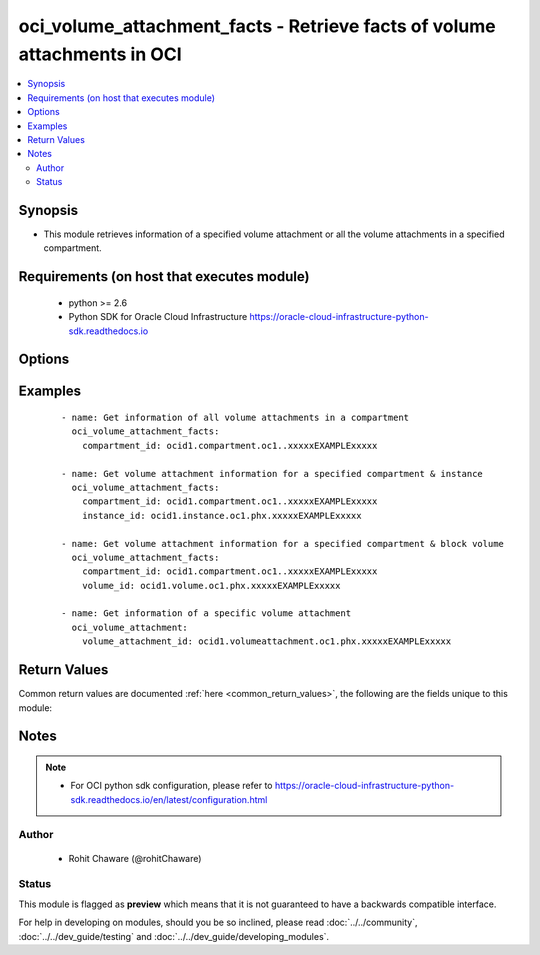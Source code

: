 .. _oci_volume_attachment_facts:


oci_volume_attachment_facts - Retrieve facts of volume attachments in OCI
+++++++++++++++++++++++++++++++++++++++++++++++++++++++++++++++++++++++++

.. versionadded:: 2.5




.. contents::
   :local:
   :depth: 2


Synopsis
--------


* This module retrieves information of a specified volume attachment or all the volume attachments in a specified compartment.



Requirements (on host that executes module)
-------------------------------------------

  * python >= 2.6
  * Python SDK for Oracle Cloud Infrastructure https://oracle-cloud-infrastructure-python-sdk.readthedocs.io



Options
-------

.. raw:: html

    <table border=1 cellpadding=4>

    <tr>
    <th class="head">parameter</th>
    <th class="head">required</th>
    <th class="head">default</th>
    <th class="head">choices</th>
    <th class="head">comments</th>
    </tr>

    <tr>
    <td>api_user<br/><div style="font-size: small;"></div></td>
    <td>no</td>
    <td></td>
    <td></td>
    <td>
        <div>The OCID of the user, on whose behalf, OCI APIs are invoked. If not set, then the value of the OCI_USER_OCID environment variable, if any, is used. This option is required if the user is not specified through a configuration file (See <code>config_file_location</code>). To get the user's OCID, please refer <a href='https://docs.us-phoenix-1.oraclecloud.com/Content/API/Concepts/apisigningkey.htm'>https://docs.us-phoenix-1.oraclecloud.com/Content/API/Concepts/apisigningkey.htm</a>.</div>
    </td>
    </tr>

    <tr>
    <td>api_user_fingerprint<br/><div style="font-size: small;"></div></td>
    <td>no</td>
    <td></td>
    <td></td>
    <td>
        <div>Fingerprint for the key pair being used. If not set, then the value of the OCI_USER_FINGERPRINT environment variable, if any, is used. This option is required if the key fingerprint is not specified through a configuration file (See <code>config_file_location</code>). To get the key pair's fingerprint value please refer <a href='https://docs.us-phoenix-1.oraclecloud.com/Content/API/Concepts/apisigningkey.htm'>https://docs.us-phoenix-1.oraclecloud.com/Content/API/Concepts/apisigningkey.htm</a>.</div>
    </td>
    </tr>

    <tr>
    <td>api_user_key_file<br/><div style="font-size: small;"></div></td>
    <td>no</td>
    <td></td>
    <td></td>
    <td>
        <div>Full path and filename of the private key (in PEM format). If not set, then the value of the OCI_USER_KEY_FILE variable, if any, is used. This option is required if the private key is not specified through a configuration file (See <code>config_file_location</code>). If the key is encrypted with a pass-phrase, the <code>api_user_key_pass_phrase</code> option must also be provided.</div>
    </td>
    </tr>

    <tr>
    <td>api_user_key_pass_phrase<br/><div style="font-size: small;"></div></td>
    <td>no</td>
    <td></td>
    <td></td>
    <td>
        <div>Passphrase used by the key referenced in <code>api_user_key_file</code>, if it is encrypted. If not set, then the value of the OCI_USER_KEY_PASS_PHRASE variable, if any, is used. This option is required if the key passphrase is not specified through a configuration file (See <code>config_file_location</code>).</div>
    </td>
    </tr>

    <tr>
    <td>compartment_id<br/><div style="font-size: small;"></div></td>
    <td>no</td>
    <td></td>
    <td></td>
    <td>
        <div>The OCID of the compartment. Required to get information of all the volume attachments in a specific compartment.</div>
    </td>
    </tr>

    <tr>
    <td>config_file_location<br/><div style="font-size: small;"></div></td>
    <td>no</td>
    <td></td>
    <td></td>
    <td>
        <div>Path to configuration file. If not set then the value of the OCI_CONFIG_FILE environment variable, if any, is used. Otherwise, defaults to ~/.oci/config.</div>
    </td>
    </tr>

    <tr>
    <td>config_profile_name<br/><div style="font-size: small;"></div></td>
    <td>no</td>
    <td></td>
    <td></td>
    <td>
        <div>The profile to load from the config file referenced by <code>config_file_location</code>. If not set, then the value of the OCI_CONFIG_PROFILE environment variable, if any, is used. Otherwise, defaults to the &quot;DEFAULT&quot; profile in <code>config_file_location</code>.</div>
    </td>
    </tr>

    <tr>
    <td>instance_id<br/><div style="font-size: small;"></div></td>
    <td>no</td>
    <td></td>
    <td></td>
    <td>
        <div>The OCID of the instance. Use <em>instance_id</em> with <em>compartment_id</em> to get volume attachment information related to <em>instance_id</em>.</div>
    </td>
    </tr>

    <tr>
    <td>region<br/><div style="font-size: small;"></div></td>
    <td>no</td>
    <td></td>
    <td></td>
    <td>
        <div>The Oracle Cloud Infrastructure region to use for all OCI API requests. If not set, then the value of the OCI_REGION variable, if any, is used. This option is required if the region is not specified through a configuration file (See <code>config_file_location</code>). Please refer to <a href='https://docs.us-phoenix-1.oraclecloud.com/Content/General/Concepts/regions.htm'>https://docs.us-phoenix-1.oraclecloud.com/Content/General/Concepts/regions.htm</a> for more information on OCI regions.</div>
    </td>
    </tr>

    <tr>
    <td>tenancy<br/><div style="font-size: small;"></div></td>
    <td>no</td>
    <td></td>
    <td></td>
    <td>
        <div>OCID of your tenancy. If not set, then the value of the OCI_TENANCY variable, if any, is used. This option is required if the tenancy OCID is not specified through a configuration file (See <code>config_file_location</code>). To get the tenancy OCID, please refer <a href='https://docs.us-phoenix-1.oraclecloud.com/Content/API/Concepts/apisigningkey.htm'>https://docs.us-phoenix-1.oraclecloud.com/Content/API/Concepts/apisigningkey.htm</a></div>
    </td>
    </tr>

    <tr>
    <td>volume_attachment_id<br/><div style="font-size: small;"></div></td>
    <td>no</td>
    <td></td>
    <td></td>
    <td>
        <div>The OCID of the volume attachment. Required to get information of a specific volume attachment.</div>
        </br><div style="font-size: small;">aliases: id</div>
    </td>
    </tr>

    <tr>
    <td>volume_id<br/><div style="font-size: small;"></div></td>
    <td>no</td>
    <td></td>
    <td></td>
    <td>
        <div>The OCID of the volume. Use <em>volume_id</em> with <em>compartment_id</em> to get volume attachment information related to <em>volume_id</em>.</div>
    </td>
    </tr>

    </table>
    </br>

Examples
--------

 ::

    
    - name: Get information of all volume attachments in a compartment
      oci_volume_attachment_facts:
        compartment_id: ocid1.compartment.oc1..xxxxxEXAMPLExxxxx

    - name: Get volume attachment information for a specified compartment & instance
      oci_volume_attachment_facts:
        compartment_id: ocid1.compartment.oc1..xxxxxEXAMPLExxxxx
        instance_id: ocid1.instance.oc1.phx.xxxxxEXAMPLExxxxx

    - name: Get volume attachment information for a specified compartment & block volume
      oci_volume_attachment_facts:
        compartment_id: ocid1.compartment.oc1..xxxxxEXAMPLExxxxx
        volume_id: ocid1.volume.oc1.phx.xxxxxEXAMPLExxxxx

    - name: Get information of a specific volume attachment
      oci_volume_attachment:
        volume_attachment_id: ocid1.volumeattachment.oc1.phx.xxxxxEXAMPLExxxxx


Return Values
-------------

Common return values are documented :ref:`here <common_return_values>`, the following are the fields unique to this module:

.. raw:: html

    <table border=1 cellpadding=4>

    <tr>
    <th class="head">name</th>
    <th class="head">description</th>
    <th class="head">returned</th>
    <th class="head">type</th>
    <th class="head">sample</th>
    </tr>

    <tr>
    <td>volume_attachments</td>
    <td>
        <div>List of information about volume attachments</div>
    </td>
    <td align=center>On success</td>
    <td align=center>complex</td>
    <td align=center>[{'lifecycle_state': 'ATTACHED', 'availability_domain': 'BnQb:PHX-AD-1', 'display_name': 'ansible_volume_attachment', 'compartment_id': 'ocid1.compartment.oc1..xxxxxEXAMPLExxxxx', 'chap_username': None, 'time_created': '2017-11-23T11:17:50.139000+00:00', 'id': 'ocid1.volumeattachment.oc1.phx.xxxxxEXAMPLExxxxx', 'instance_id': 'ocid1.instance.oc1.phx.xxxxxEXAMPLExxxxx', 'iqn': 'iqn.2015-12.com.oracleiaas:472a085d-41a9-4c18-ae7d-dea5b296dad3', 'ipv4': '169.254.2.2', 'volume_id': 'ocid1.volume.oc1.phx.xxxxxEXAMPLExxxxx', 'attachment_type': 'iscsi', 'port': 3260, 'chap_secret': None}]</td>
    </tr>

    <tr>
    <td>contains:</td>
    <td colspan=4>
        <table border=1 cellpadding=2>

        <tr>
        <th class="head">name</th>
        <th class="head">description</th>
        <th class="head">returned</th>
        <th class="head">type</th>
        <th class="head">sample</th>
        </tr>

        <tr>
        <td>lifecycle_state</td>
        <td>
            <div>The current state of the volume attachment.</div>
        </td>
        <td align=center>always</td>
        <td align=center>string</td>
        <td align=center>ATTACHED</td>
        </tr>

        <tr>
        <td>availability_domain</td>
        <td>
            <div>The Availability Domain of an instance.</div>
        </td>
        <td align=center>always</td>
        <td align=center>string</td>
        <td align=center>BnQb:PHX-AD-1</td>
        </tr>

        <tr>
        <td>display_name</td>
        <td>
            <div>A user-friendly name. Does not have to be unique, and it cannot be changed.</div>
        </td>
        <td align=center>always</td>
        <td align=center>string</td>
        <td align=center>My volume attachment</td>
        </tr>

        <tr>
        <td>compartment_id</td>
        <td>
            <div>The OCID of the compartment.</div>
        </td>
        <td align=center>always</td>
        <td align=center>string</td>
        <td align=center>ocid1.compartment.oc1..xxxxxEXAMPLExxxxx</td>
        </tr>

        <tr>
        <td>chap_username</td>
        <td>
            <div>The volume's system-generated Challenge-Handshake-Authentication-Protocol (CHAP) user name.</div>
        </td>
        <td align=center>always</td>
        <td align=center>string</td>
        <td align=center>ocid1.volume.oc1.phx.xxxxxEXAMPLExxxxx</td>
        </tr>

        <tr>
        <td>time_created</td>
        <td>
            <div>The date and time the volume was created, in the format defined by RFC3339.</div>
        </td>
        <td align=center>always</td>
        <td align=center>string</td>
        <td align=center>2016-08-25 21:10:29.600000</td>
        </tr>

        <tr>
        <td>id</td>
        <td>
            <div>The OCID of the volume attachment.</div>
        </td>
        <td align=center>always</td>
        <td align=center>string</td>
        <td align=center>ocid1.volumeattachment.oc1.phx.xxxxxEXAMPLExxxxx</td>
        </tr>

        <tr>
        <td>instance_id</td>
        <td>
            <div>The OCID of the instance the volume is attached to.</div>
        </td>
        <td align=center>always</td>
        <td align=center>string</td>
        <td align=center>ocid1.instance.oc1.phx.xxxxxEXAMPLExxxxx</td>
        </tr>

        <tr>
        <td>iqn</td>
        <td>
            <div>The target volume's iSCSI Qualified Name in the format defined by RFC 3720.</div>
        </td>
        <td align=center>always</td>
        <td align=center>string</td>
        <td align=center>iqn.2015-12.us.oracle.com:456b0391-17b8-4122-bbf1-f85fc0bb97d9</td>
        </tr>

        <tr>
        <td>ipv4</td>
        <td>
            <div>The volume's iSCSI IP address.</div>
        </td>
        <td align=center>always</td>
        <td align=center>string</td>
        <td align=center>169.254.0.2</td>
        </tr>

        <tr>
        <td>volume_id</td>
        <td>
            <div>The OCID of the volume.</div>
        </td>
        <td align=center>always</td>
        <td align=center>string</td>
        <td align=center>ocid1.volume.oc1.phx.xxxxxEXAMPLExxxxx</td>
        </tr>

        <tr>
        <td>attachment_type</td>
        <td>
            <div>The type of volume attachment.</div>
        </td>
        <td align=center>always</td>
        <td align=center>string</td>
        <td align=center>iscsi</td>
        </tr>

        <tr>
        <td>port</td>
        <td>
            <div>The volume's iSCSI port.</div>
        </td>
        <td align=center>always</td>
        <td align=center>int</td>
        <td align=center>3260</td>
        </tr>

        <tr>
        <td>chap_secret</td>
        <td>
            <div>The Challenge-Handshake-Authentication-Protocol (CHAP) secret valid for the associated CHAP user name. (Also called the &quot;CHAP password&quot;.)</div>
        </td>
        <td align=center>always</td>
        <td align=center>string</td>
        <td align=center>d6866c0d-298b-48ba-95af-309b4faux45e</td>
        </tr>

        </table>
    </td>
    </tr>

    </table>
    </br>
    </br>


Notes
-----

.. note::
    - For OCI python sdk configuration, please refer to https://oracle-cloud-infrastructure-python-sdk.readthedocs.io/en/latest/configuration.html


Author
~~~~~~

    * Rohit Chaware (@rohitChaware)




Status
~~~~~~

This module is flagged as **preview** which means that it is not guaranteed to have a backwards compatible interface.



For help in developing on modules, should you be so inclined, please read :doc:`../../community`, :doc:`../../dev_guide/testing` and :doc:`../../dev_guide/developing_modules`.
